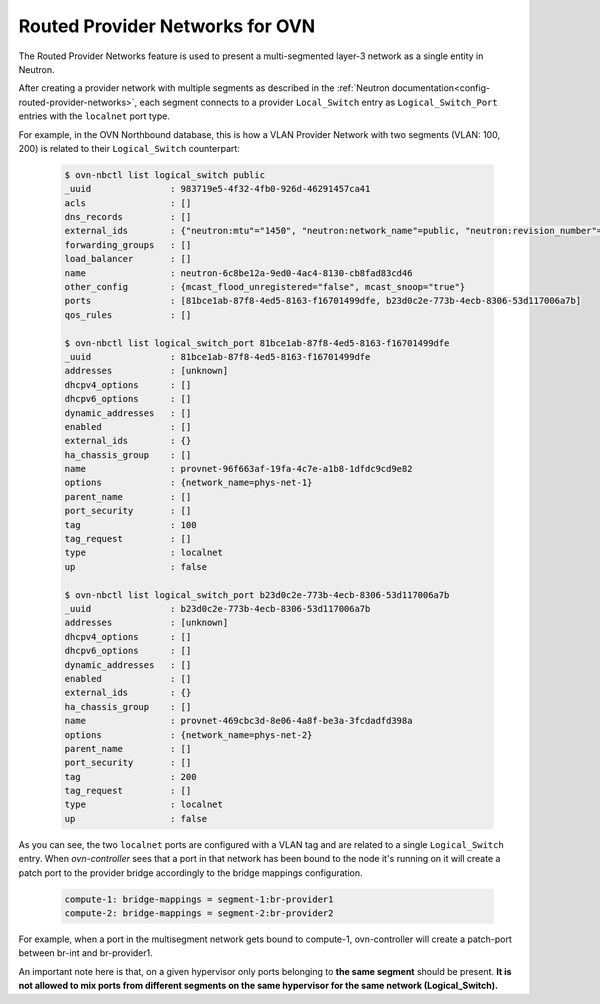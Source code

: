 .. _routed_provider_networks:

================================
Routed Provider Networks for OVN
================================

The Routed Provider Networks feature is used to present a multi-segmented
layer-3 network as a single entity in Neutron.

After creating a provider network with multiple segments as described
in the :ref:`Neutron documentation<config-routed-provider-networks>`,
each segment connects to a provider ``Local_Switch`` entry as
``Logical_Switch_Port`` entries with the ``localnet`` port type.

For example, in the OVN Northbound database, this is how a VLAN
Provider Network with two segments (VLAN: 100, 200) is related to their
``Logical_Switch`` counterpart:

  .. code-block:: bash

     $ ovn-nbctl list logical_switch public
     _uuid               : 983719e5-4f32-4fb0-926d-46291457ca41
     acls                : []
     dns_records         : []
     external_ids        : {"neutron:mtu"="1450", "neutron:network_name"=public, "neutron:revision_number"="3"}
     forwarding_groups   : []
     load_balancer       : []
     name                : neutron-6c8be12a-9ed0-4ac4-8130-cb8fad83cd46
     other_config        : {mcast_flood_unregistered="false", mcast_snoop="true"}
     ports               : [81bce1ab-87f8-4ed5-8163-f16701499dfe, b23d0c2e-773b-4ecb-8306-53d117006a7b]
     qos_rules           : []

     $ ovn-nbctl list logical_switch_port 81bce1ab-87f8-4ed5-8163-f16701499dfe
     _uuid               : 81bce1ab-87f8-4ed5-8163-f16701499dfe
     addresses           : [unknown]
     dhcpv4_options      : []
     dhcpv6_options      : []
     dynamic_addresses   : []
     enabled             : []
     external_ids        : {}
     ha_chassis_group    : []
     name                : provnet-96f663af-19fa-4c7e-a1b8-1dfdc9cd9e82
     options             : {network_name=phys-net-1}
     parent_name         : []
     port_security       : []
     tag                 : 100
     tag_request         : []
     type                : localnet
     up                  : false

     $ ovn-nbctl list logical_switch_port b23d0c2e-773b-4ecb-8306-53d117006a7b
     _uuid               : b23d0c2e-773b-4ecb-8306-53d117006a7b
     addresses           : [unknown]
     dhcpv4_options      : []
     dhcpv6_options      : []
     dynamic_addresses   : []
     enabled             : []
     external_ids        : {}
     ha_chassis_group    : []
     name                : provnet-469cbc3d-8e06-4a8f-be3a-3fcdadfd398a
     options             : {network_name=phys-net-2}
     parent_name         : []
     port_security       : []
     tag                 : 200
     tag_request         : []
     type                : localnet
     up                  : false


As you can see, the two ``localnet`` ports are configured with a
VLAN tag and are related to a single ``Logical_Switch`` entry. When
*ovn-controller* sees that a port in that network has been bound to the
node it's running on it will create a patch port to the provider bridge
accordingly to the bridge mappings configuration.

  .. code-block:: bash

     compute-1: bridge-mappings = segment-1:br-provider1
     compute-2: bridge-mappings = segment-2:br-provider2

For example, when a port in the multisegment network gets bound to
compute-1, ovn-controller will create a patch-port between br-int and
br-provider1.

An important note here is that, on a given hypervisor only ports belonging
to **the same segment** should be present. **It is not allowed to mix
ports from different segments on the same hypervisor for the same network
(Logical_Switch).**
